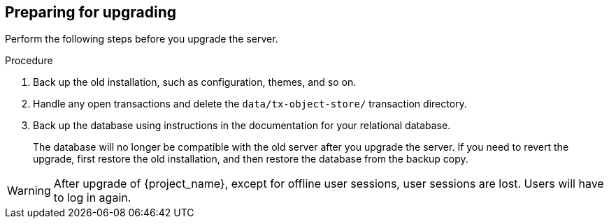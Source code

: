 [[_prep_migration]]

== Preparing for upgrading

Perform the following steps before you upgrade the server.

.Procedure
. Back up the old installation, such as configuration, themes, and so on.
. Handle any open transactions and delete the `data/tx-object-store/` transaction directory.

. Back up the database using instructions in the documentation for your relational
  database.
+
The database will no longer be compatible with the old server after you upgrade the server. If you need to revert the upgrade, first restore the old installation, and then restore the database from the backup copy.

[WARNING]
====
After upgrade of {project_name}, except for offline user sessions, user sessions are lost. Users will have to log in again.
====
